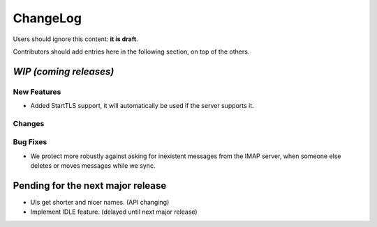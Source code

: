 =========
ChangeLog
=========

Users should ignore this content: **it is draft**.

Contributors should add entries here in the following section, on top of the
others.

`WIP (coming releases)`
=======================

New Features
------------

* Added StartTLS support, it will automatically be used if the server
  supports it.

Changes
-------

Bug Fixes
---------


* We protect more robustly against asking for inexistent messages from the
  IMAP server, when someone else deletes or moves messages while we sync.

Pending for the next major release
==================================

* UIs get shorter and nicer names. (API changing)
* Implement IDLE feature. (delayed until next major release)
